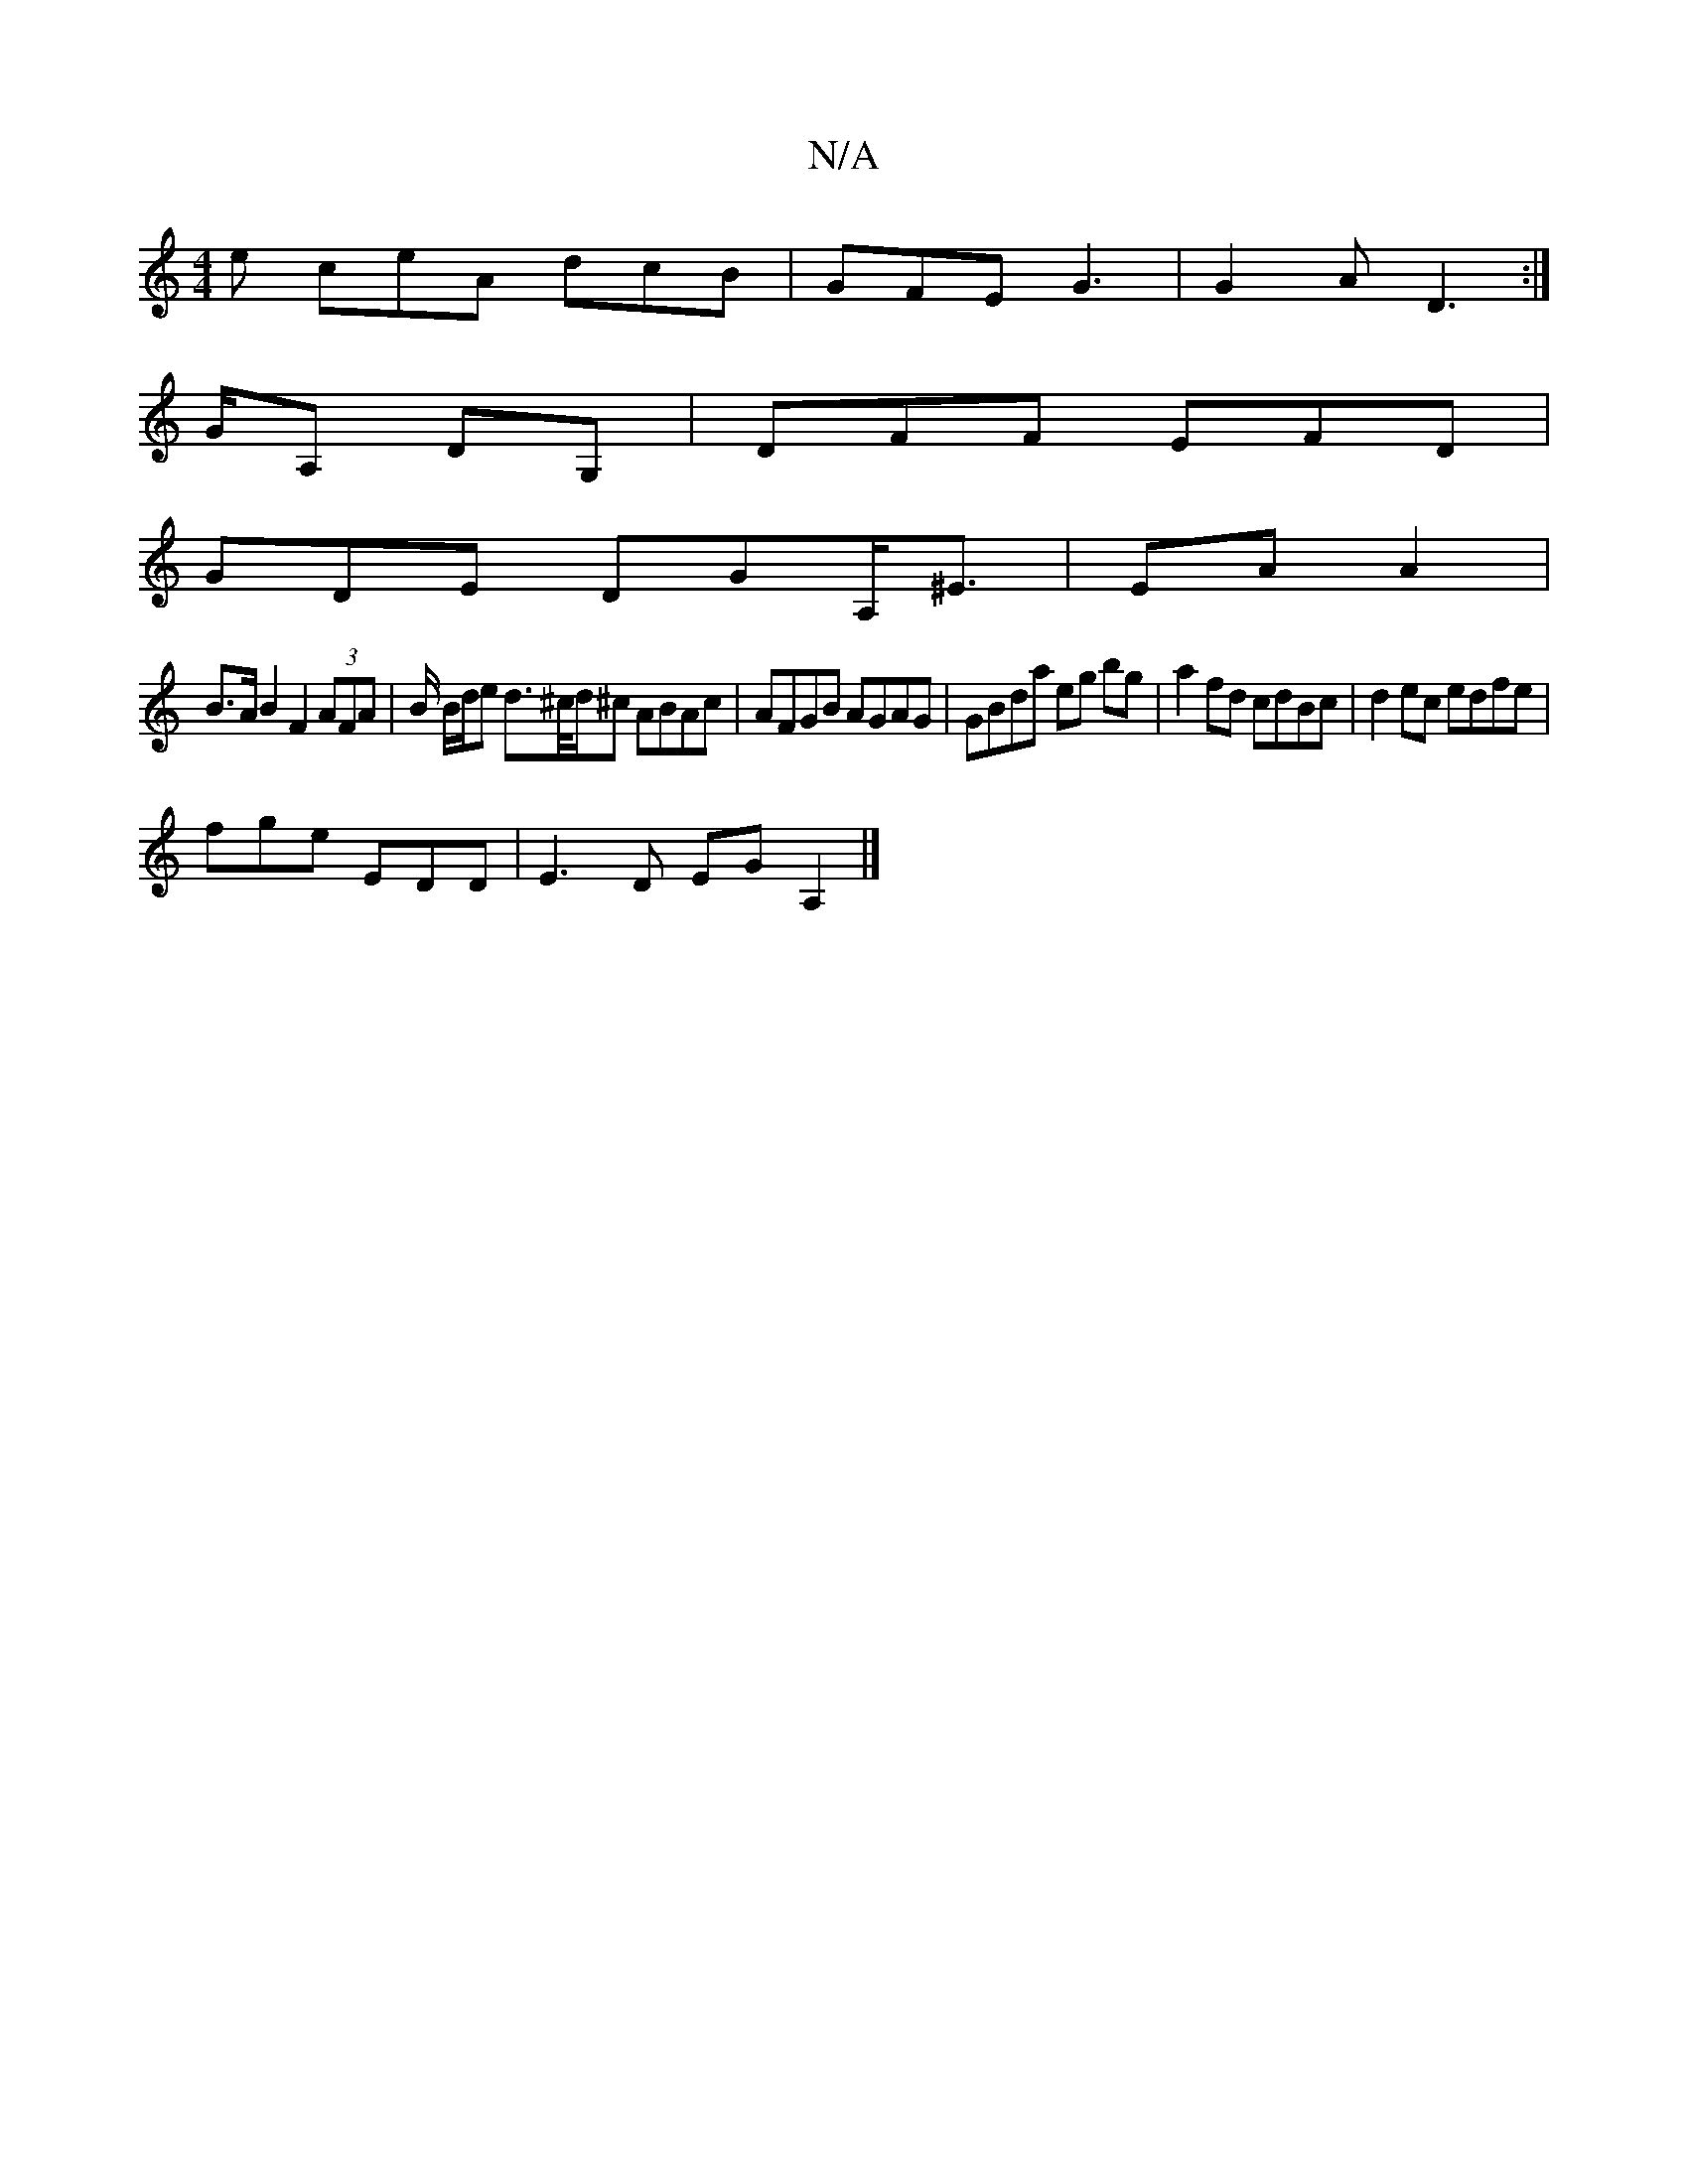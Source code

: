 X:1
T:N/A
M:4/4
R:N/A
K:Cmajor
e ceA dcB | GFE G3| G2A D3:|
G/A, DG, | DFF EFD |
GDE DGA,<^E | EA A2 |
B>AB2 F2 (3AFA | B/2 B/d/e d>^c/d/^c ABAc|AFGB AGAG|GBda eg bg|a2fd cdBc|d2ec edfe|
fge EDD|E3D EGA,2 |]

DG:|
|: dBG FDG | GFE 
